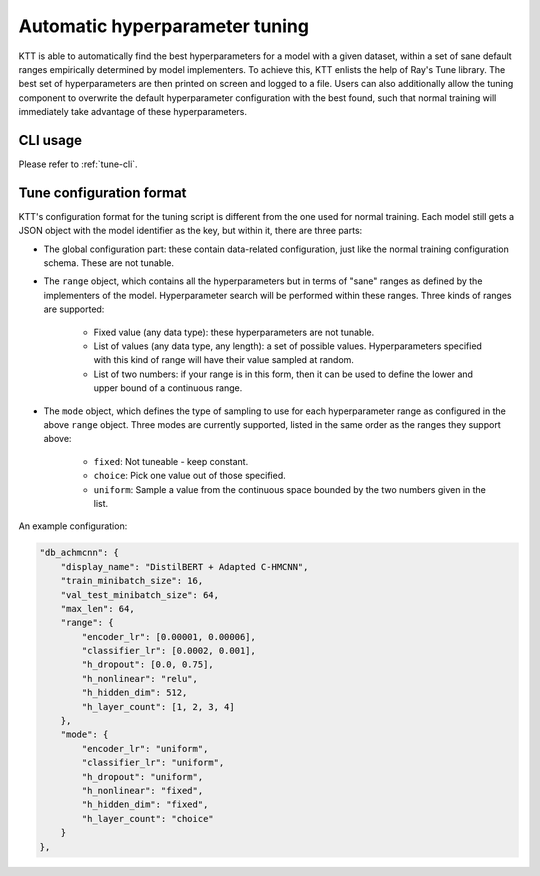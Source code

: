 .. Ray Tune guide

Automatic hyperparameter tuning
===============================

KTT is able to automatically find the best hyperparameters for a model with a given dataset, within a set of sane default ranges empirically determined by model implementers. To achieve this, KTT enlists the help of Ray's Tune library. The best set of hyperparameters are then printed on screen and logged to a file. Users can also additionally allow the tuning component to overwrite the default hyperparameter configuration with the best found, such that normal training will immediately take advantage of these hyperparameters.

CLI usage
---------

Please refer to :ref:`tune-cli`.

Tune configuration format
-------------------------

KTT's configuration format for the tuning script is different from the one used for normal training. Each model still gets a JSON object with the model identifier as the key, but within it, there are three parts:

- The global configuration part: these contain data-related configuration, just like the normal training configuration schema. These are not tunable.
- The ``range`` object, which contains all the hyperparameters but in terms of "sane" ranges as defined by the implementers of the model. Hyperparameter search will be performed within these ranges. Three kinds of ranges are supported:

    - Fixed value (any data type): these hyperparameters are not tunable.
    - List of values (any data type, any length): a set of possible values. Hyperparameters specified with this kind of range will have their value sampled at random.
    - List of two numbers: if your range is in this form, then it can be used to define the lower and upper bound of a continuous range.
- The ``mode`` object, which defines the type of sampling to use for each hyperparameter range as configured in the above ``range`` object. Three modes are currently supported, listed in the same order as the ranges they support above:

	- ``fixed``: Not tuneable - keep constant.
	- ``choice``: Pick one value out of those specified.
	- ``uniform``: Sample a value from the continuous space bounded by the two numbers given in the list.

An example configuration:

.. code-block:: json

    "db_achmcnn": {
        "display_name": "DistilBERT + Adapted C-HMCNN",
        "train_minibatch_size": 16,
        "val_test_minibatch_size": 64,
        "max_len": 64,
        "range": {
            "encoder_lr": [0.00001, 0.00006],
            "classifier_lr": [0.0002, 0.001],
            "h_dropout": [0.0, 0.75],
            "h_nonlinear": "relu",
            "h_hidden_dim": 512,
            "h_layer_count": [1, 2, 3, 4]
        },
        "mode": {
            "encoder_lr": "uniform",
            "classifier_lr": "uniform",
            "h_dropout": "uniform",
            "h_nonlinear": "fixed",
            "h_hidden_dim": "fixed",
            "h_layer_count": "choice"
        }
    },

